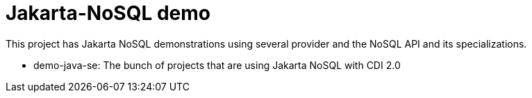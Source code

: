 # Jakarta-NoSQL demo


This project has Jakarta NoSQL demonstrations using several provider and the NoSQL API and its specializations.

* demo-java-se: The bunch of projects that are using Jakarta NoSQL with CDI 2.0
